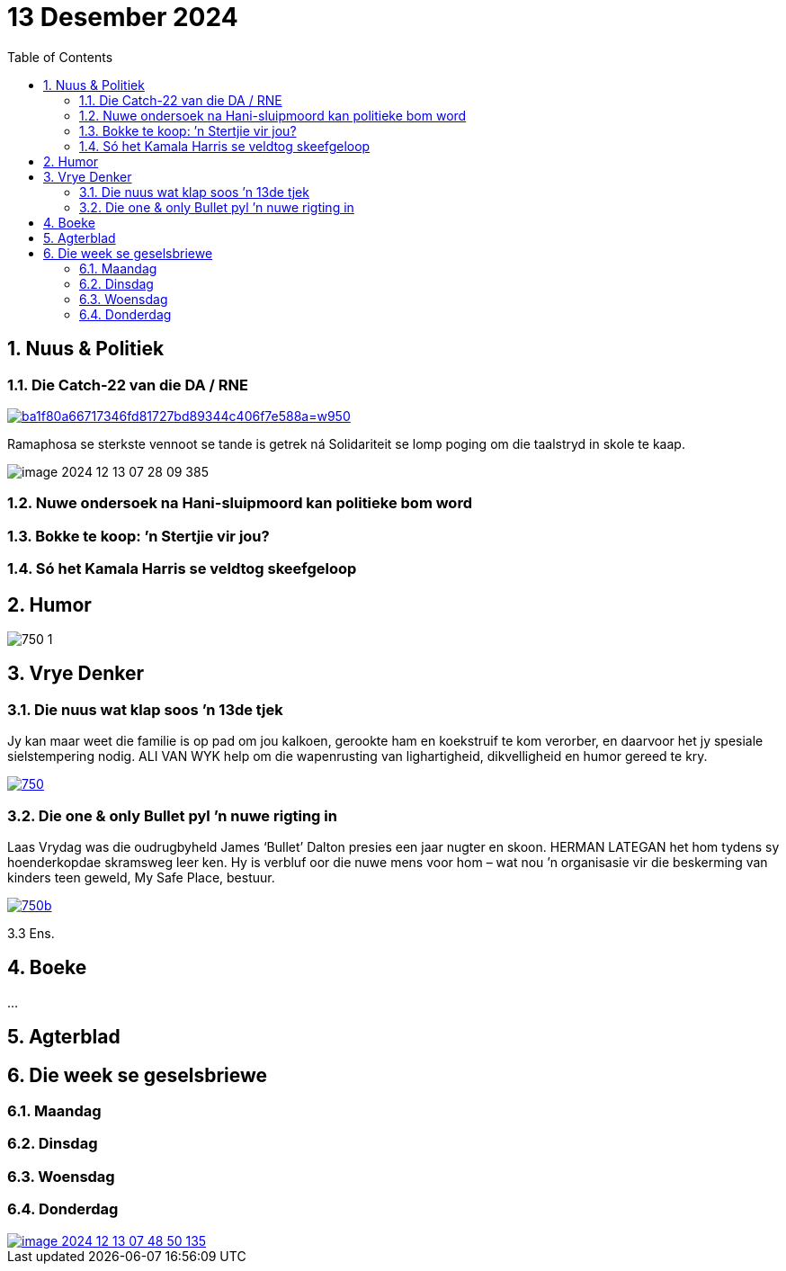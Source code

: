 = 13 Desember 2024
:toc: left
:sectnums:
:stylesdir: css
:stylesheet: adoc-foundation.css

== Nuus & Politiek

=== Die Catch-22 van die DA / RNE

[link=https://www.vryeweekblad.com/nuus-en-politiek/2024-12-13-die-catch-22-van-die-da-in-die-rne/]
image::images/ba1f80a66717346fd81727bd89344c406f7e588a=w950.webp[]

Ramaphosa se sterkste vennoot se tande is getrek ná Solidariteit se lomp poging om die taalstryd in skole te kaap.

image::images/image-2024-12-13-07-28-09-385.png[]

=== Nuwe ondersoek na Hani-sluipmoord kan politieke bom word

=== Bokke te koop: ’n Stertjie vir jou?

=== Só het Kamala Harris se veldtog skeefgeloop

== Humor

image::images/750-1.webp[]

== Vrye Denker

=== Die nuus wat klap soos ’n 13de tjek

Jy kan maar weet die familie is op pad om jou kalkoen, gerookte ham en koekstruif te kom verorber, en daarvoor het jy spesiale sielstempering nodig. ALI VAN WYK help om die wapenrusting van lighartigheid, dikvelligheid en humor gereed te kry.

[link=https://www.vryeweekblad.com/menings-en-debat/2024-12-13-die-nuus-wat-klap-soos-n-13de-tjek/]
image::images/750.webp[]

=== Die one & only Bullet pyl ’n nuwe rigting in

Laas Vrydag was die oudrugbyheld James ‘Bullet’ Dalton presies een jaar nugter en skoon. HERMAN LATEGAN het hom tydens sy hoenderkopdae skramsweg leer ken. Hy is verbluf oor die nuwe mens voor hom – wat nou ’n organisasie vir die beskerming van kinders teen geweld, My Safe Place, bestuur.

[link=https://www.vryeweekblad.com/menings-en-debat/2024-12-13-die-one-only-bullet-pyl-n-nuwe-rigting-in/]
image::images/750b.webp[]

3.3 Ens.

== Boeke

...

== Agterblad

== Die week se geselsbriewe

=== Maandag

=== Dinsdag

=== Woensdag

=== Donderdag

[link=https://www.vryeweekblad.com/bulletins/2024-12-12-afrikaans-het-n-besliste-plek-in-jozi/]
image::images/image-2024-12-13-07-48-50-135.png[]

